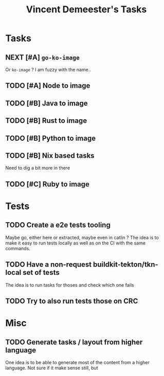 #+TITLE: Vincent Demeester's Tasks

* Tasks

** NEXT [#A] =go-ko-image=

Or =ko-image= ? I am fuzzy with the name..

** TODO [#A] Node to image

** TODO [#B] Java to image

** TODO [#B] Rust to image

** TODO [#B] Python to image

** TODO [#B] Nix based tasks

Need to dig a bit more in there

** TODO [#C] Ruby to image

* Tests
** TODO Create a e2e tests tooling

Maybe go, either here or extracted, maybe even in catlin ?
The idea is to make it easy to run tests locally as well as on the CI with the same commands.

** TODO Have a non-request buildkit-tekton/tkn-local set of tests

The idea is to run tasks for thoses and check which one fails

** TODO Try to also run tests those on CRC

* Misc

** TODO Generate tasks / layout from higher language

One idea is to be able to generate most of the content from a higher language. Not sure if
it make sense still, but
